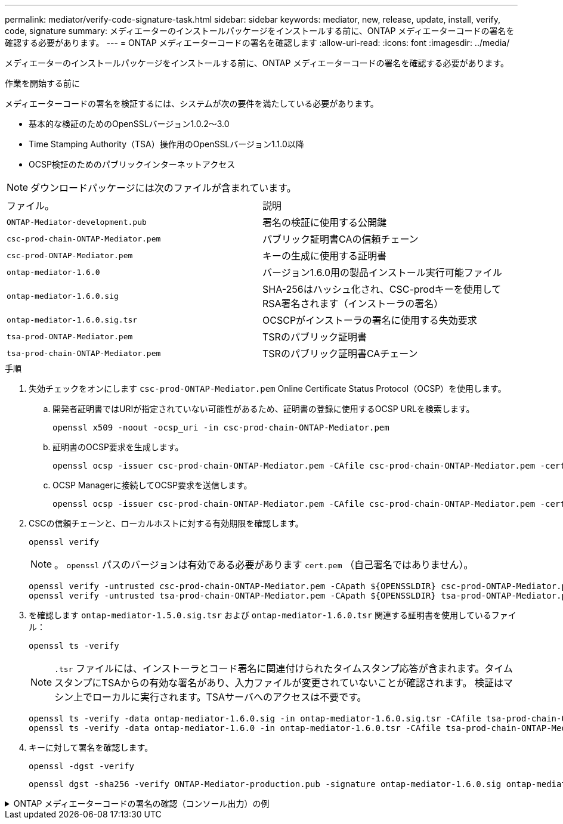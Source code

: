 ---
permalink: mediator/verify-code-signature-task.html 
sidebar: sidebar 
keywords: mediator, new, release, update, install, verify, code, signature 
summary: メディエーターのインストールパッケージをインストールする前に、ONTAP メディエーターコードの署名を確認する必要があります。 
---
= ONTAP メディエーターコードの署名を確認します
:allow-uri-read: 
:icons: font
:imagesdir: ../media/


[role="lead"]
メディエーターのインストールパッケージをインストールする前に、ONTAP メディエーターコードの署名を確認する必要があります。

.作業を開始する前に
メディエーターコードの署名を検証するには、システムが次の要件を満たしている必要があります。

* 基本的な検証のためのOpenSSLバージョン1.0.2～3.0
* Time Stamping Authority（TSA）操作用のOpenSSLバージョン1.1.0以降
* OCSP検証のためのパブリックインターネットアクセス



NOTE: ダウンロードパッケージには次のファイルが含まれています。

[cols="50,50"]
|===


| ファイル。 | 説明 


 a| 
`ONTAP-Mediator-development.pub`
 a| 
署名の検証に使用する公開鍵



 a| 
`csc-prod-chain-ONTAP-Mediator.pem`
 a| 
パブリック証明書CAの信頼チェーン



 a| 
`csc-prod-ONTAP-Mediator.pem`
 a| 
キーの生成に使用する証明書



 a| 
`ontap-mediator-1.6.0`
 a| 
バージョン1.6.0用の製品インストール実行可能ファイル



 a| 
`ontap-mediator-1.6.0.sig`
 a| 
SHA-256はハッシュ化され、CSC-prodキーを使用してRSA署名されます（インストーラの署名）



 a| 
`ontap-mediator-1.6.0.sig.tsr`
 a| 
OCSCPがインストーラの署名に使用する失効要求



 a| 
`tsa-prod-ONTAP-Mediator.pem`
 a| 
TSRのパブリック証明書



 a| 
`tsa-prod-chain-ONTAP-Mediator.pem`
 a| 
TSRのパブリック証明書CAチェーン

|===
.手順
. 失効チェックをオンにします `csc-prod-ONTAP-Mediator.pem` Online Certificate Status Protocol（OCSP）を使用します。
+
.. 開発者証明書ではURIが指定されていない可能性があるため、証明書の登録に使用するOCSP URLを検索します。
+
[listing]
----
openssl x509 -noout -ocsp_uri -in csc-prod-chain-ONTAP-Mediator.pem
----
.. 証明書のOCSP要求を生成します。
+
[listing]
----
openssl ocsp -issuer csc-prod-chain-ONTAP-Mediator.pem -CAfile csc-prod-chain-ONTAP-Mediator.pem -cert csc-prod-ONTAP-Mediator.pem  -reqout req.der
----
.. OCSP Managerに接続してOCSP要求を送信します。
+
[listing]
----
openssl ocsp -issuer csc-prod-chain-ONTAP-Mediator.pem -CAfile csc-prod-chain-ONTAP-Mediator.pem -cert csc-prod-ONTAP-Mediator.pem  -url ${ocsp_uri} -resp_text -respout resp.der -verify_other csc-prod-chain-ONTAP-Mediator.pem
----


. CSCの信頼チェーンと、ローカルホストに対する有効期限を確認します。
+
`openssl verify`

+

NOTE: 。 `openssl` パスのバージョンは有効である必要があります `cert.pem` （自己署名ではありません）。

+
[listing]
----
openssl verify -untrusted csc-prod-chain-ONTAP-Mediator.pem -CApath ${OPENSSLDIR} csc-prod-ONTAP-Mediator.pem  # Failure action: The Code-Signature-Check certificate has expired or is invalid. Download a newer version of the ONTAP Mediator.
openssl verify -untrusted tsa-prod-chain-ONTAP-Mediator.pem -CApath ${OPENSSLDIR} tsa-prod-ONTAP-Mediator.pem  # Failure action: The Time-Stamp certificate has expired or is invalid. Download a newer version of the ONTAP Mediator.
----
. を確認します `ontap-mediator-1.5.0.sig.tsr` および `ontap-mediator-1.6.0.tsr` 関連する証明書を使用しているファイル：
+
`openssl ts -verify`

+

NOTE: `.tsr` ファイルには、インストーラとコード署名に関連付けられたタイムスタンプ応答が含まれます。タイムスタンプにTSAからの有効な署名があり、入力ファイルが変更されていないことが確認されます。
検証はマシン上でローカルに実行されます。TSAサーバへのアクセスは不要です。

+
[listing]
----
openssl ts -verify -data ontap-mediator-1.6.0.sig -in ontap-mediator-1.6.0.sig.tsr -CAfile tsa-prod-chain-ONTAP-Mediator.pem -untrusted tsa-prod-ONTAP-Mediator.pem
openssl ts -verify -data ontap-mediator-1.6.0 -in ontap-mediator-1.6.0.tsr -CAfile tsa-prod-chain-ONTAP-Mediator.pem -untrusted tsa-prod-ONTAP-Mediator.pem
----
. キーに対して署名を確認します。
+
`openssl -dgst -verify`

+
[listing]
----
openssl dgst -sha256 -verify ONTAP-Mediator-production.pub -signature ontap-mediator-1.6.0.sig ontap-mediator-1.6.0
----


.ONTAP メディエーターコードの署名の確認（コンソール出力）の例
[%collapsible]
====
[listing]
----
[root@scspa2695423001 ontap-mediator-1.6.0]# pwd
/root/ontap-mediator-1.6.0
[root@scspa2695423001 ontap-mediator-1.6.0]# ls -l
total 63660
-r--r--r-- 1 root root     8582 Feb 19 15:02 csc-prod-chain-ONTAP-Mediator.pem
-r--r--r-- 1 root root     2373 Feb 19 15:02 csc-prod-ONTAP-Mediator.pem
-r-xr-xr-- 1 root root 65132818 Feb 20 15:17 ontap-mediator-1.6.0
-rw-r--r-- 1 root root      384 Feb 20 15:17 ontap-mediator-1.6.0.sig
-rw-r--r-- 1 root root     5437 Feb 20 15:17 ontap-mediator-1.6.0.sig.tsr
-rw-r--r-- 1 root root     5436 Feb 20 15:17 ontap-mediator-1.6.0.tsr
-r--r--r-- 1 root root      625 Feb 19 15:02 ONTAP-Mediator-production.pub
-r--r--r-- 1 root root     3323 Feb 19 15:02 tsa-prod-chain-ONTAP-Mediator.pem
-r--r--r-- 1 root root     1740 Feb 19 15:02 tsa-prod-ONTAP-Mediator.pem
[root@scspa2695423001 ontap-mediator-1.6.0]#
[root@scspa2695423001 ontap-mediator-1.6.0]# /root/verify_ontap_mediator_signatures.sh
++ openssl version -d
++ cut -d '"' -f2
+ OPENSSLDIR=/etc/pki/tls
+ openssl version
OpenSSL 1.1.1k  FIPS 25 Mar 2021
++ openssl x509 -noout -ocsp_uri -in csc-prod-chain-ONTAP-Mediator.pem
+ ocsp_uri=http://ocsp.entrust.net
+ echo http://ocsp.entrust.net
http://ocsp.entrust.net
+ openssl ocsp -issuer csc-prod-chain-ONTAP-Mediator.pem -CAfile csc-prod-chain-ONTAP-Mediator.pem -cert csc-prod-ONTAP-Mediator.pem -reqout req.der
+ openssl ocsp -issuer csc-prod-chain-ONTAP-Mediator.pem -CAfile csc-prod-chain-ONTAP-Mediator.pem -cert csc-prod-ONTAP-Mediator.pem -url http://ocsp.entrust.net -resp_text -respout resp.der -verify_other csc-prod-chain-ONTAP-Mediator.pem
OCSP Response Data:
    OCSP Response Status: successful (0x0)
    Response Type: Basic OCSP Response
    Version: 1 (0x0)
    Responder Id: C = US, O = "Entrust, Inc.", CN = Entrust Extended Validation Code Signing CA - EVCS2
    Produced At: Feb 28 05:01:00 2023 GMT
    Responses:
    Certificate ID:
      Hash Algorithm: sha1
      Issuer Name Hash: 69FA640329AB84E27220FE0927647B8194B91F2A
      Issuer Key Hash: CE894F8251AA15A28462CA312361D261FBF8FE78
      Serial Number: 511A542B57522AEB7295A640DC6200E5
    Cert Status: good
    This Update: Feb 28 05:00:00 2023 GMT
    Next Update: Mar  4 04:59:59 2023 GMT

    Signature Algorithm: sha512WithRSAEncryption
         3c:1d:49:b0:93:62:37:3e:c7:38:e3:9f:9f:62:82:73:ed:f4:
         ea:00:6b:f1:01:cd:79:57:92:f1:9d:5d:85:9b:60:59:f8:6c:
         e6:f4:50:51:f3:4c:8a:51:dd:50:68:16:8f:20:24:7e:39:b0:
         44:94:8d:b0:61:da:b9:08:36:74:2d:44:55:62:fb:92:be:4a:
         e7:6c:8c:49:dd:0c:fd:d8:ce:20:08:0d:0f:5a:29:a3:19:03:
         9f:d3:df:41:f4:89:0f:73:18:3f:ac:bb:a7:a3:96:7d:c5:70:
         4c:57:cd:17:17:c6:8a:60:d1:37:c9:2d:81:07:2a:d7:a6:02:
         ee:ce:88:16:22:db:e3:43:64:1e:9b:0d:4d:31:66:fa:ab:a5:
         52:99:94:4a:4a:d0:52:c5:34:f5:18:c7:15:5b:ce:74:c2:fc:
         61:ea:55:aa:f1:2f:82:a3:6a:95:8d:7e:2b:38:49:4f:bf:b1:
         68:7b:1b:24:8b:1f:4d:c5:77:f0:71:af:9c:34:c8:7a:82:50:
         09:a2:19:6e:c6:30:4f:da:a2:79:08:f9:d0:ff:85:d9:2a:84:
         cf:0c:aa:75:8f:72:c9:a7:a2:83:e8:8b:cf:ed:0c:69:75:b6:
         2a:7b:6b:58:99:01:d8:34:ad:e1:89:25:27:1b:fa:d9:6d:32:
         97:3a:0b:0a:8e:a3:9e:e3:f4:e0:d6:1a:c9:b5:14:8c:3e:54:
         3b:37:17:1a:93:44:84:8b:4a:87:97:1e:76:43:3e:d3:ec:8b:
         7e:56:4a:3f:01:31:c0:e5:58:fb:50:ce:6f:b1:e7:35:f9:b7:
         a3:ef:6b:3b:21:95:37:a6:5b:8f:f0:15:18:36:65:89:a1:9c:
         9b:69:00:b4:b1:65:6a:bc:11:2d:d4:9b:b4:97:cc:cb:7a:0c:
         16:11:c1:75:58:7e:13:ab:56:3c:3f:93:5b:95:24:c6:54:52:
         1f:86:a9:16:ce:d9:ea:8b:3a:f3:4f:c4:8f:ad:de:e8:3e:3c:
         d2:51:51:ad:33:7f:d8:c5:33:24:26:f1:2d:9d:0e:9f:55:d0:
         68:bf:af:bd:68:4a:40:08:bc:92:a0:62:54:7d:16:7b:36:29:
         15:b1:cd:58:8e:fb:4a:f2:3e:94:8b:fe:56:95:cc:24:32:af:
         5f:71:99:18:ed:0c:64:94:f7:54:48:87:48:d0:6d:b3:42:04:
         96:03:73:a2:8e:8a:6a:b2:af:ee:56:19:a1:c6:35:12:59:ad:
         19:6a:fe:e0:f1:27:cc:96:4e:f0:4f:fb:6a:bd:ce:05:2c:aa:
         79:7c:df:02:5c:ca:53:7d:60:12:88:7c:ce:15:c7:d4:02:27:
         c1:ab:cf:71:30:1e:14:ba
WARNING: no nonce in response
Response verify OK
csc-prod-ONTAP-Mediator.pem: good
        This Update: Feb 28 05:00:00 2023 GMT
        Next Update: Mar  4 04:59:59 2023 GMT
+ openssl verify -untrusted csc-prod-chain-ONTAP-Mediator.pem -CApath /etc/pki/tls csc-prod-ONTAP-Mediator.pem
csc-prod-ONTAP-Mediator.pem: OK
+ openssl verify -untrusted tsa-prod-chain-ONTAP-Mediator.pem -CApath /etc/pki/tls tsa-prod-ONTAP-Mediator.pem
tsa-prod-ONTAP-Mediator.pem: OK
+ openssl ts -verify -data ontap-mediator-1.6.0.sig -in ontap-mediator-1.6.0.sig.tsr -CAfile tsa-prod-chain-ONTAP-Mediator.pem -untrusted tsa-prod-ONTAP-Mediator.pem
Using configuration from /etc/pki/tls/openssl.cnf
Verification: OK
+ openssl ts -verify -data ontap-mediator-1.6.0 -in ontap-mediator-1.6.0.tsr -CAfile tsa-prod-chain-ONTAP-Mediator.pem -untrusted tsa-prod-ONTAP-Mediator.pem
Using configuration from /etc/pki/tls/openssl.cnf
Verification: OK
+ openssl dgst -sha256 -verify ONTAP-Mediator-production.pub -signature ontap-mediator-1.6.0.sig ontap-mediator-1.6.0
Verified OK
[root@scspa2695423001 ontap-mediator-1.6.0]#

----
====